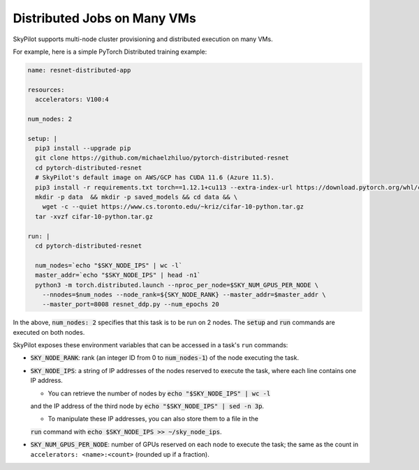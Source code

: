 .. _dist-jobs:

Distributed Jobs on Many VMs
================================================

SkyPilot supports multi-node cluster
provisioning and distributed execution on many VMs.

For example, here is a simple PyTorch Distributed training example:

.. code-block:: yaml

  name: resnet-distributed-app

  resources:
    accelerators: V100:4

  num_nodes: 2

  setup: |
    pip3 install --upgrade pip
    git clone https://github.com/michaelzhiluo/pytorch-distributed-resnet
    cd pytorch-distributed-resnet
    # SkyPilot's default image on AWS/GCP has CUDA 11.6 (Azure 11.5).
    pip3 install -r requirements.txt torch==1.12.1+cu113 --extra-index-url https://download.pytorch.org/whl/cu113
    mkdir -p data  && mkdir -p saved_models && cd data && \
      wget -c --quiet https://www.cs.toronto.edu/~kriz/cifar-10-python.tar.gz
    tar -xvzf cifar-10-python.tar.gz

  run: |
    cd pytorch-distributed-resnet

    num_nodes=`echo "$SKY_NODE_IPS" | wc -l`
    master_addr=`echo "$SKY_NODE_IPS" | head -n1`
    python3 -m torch.distributed.launch --nproc_per_node=$SKY_NUM_GPUS_PER_NODE \
      --nnodes=$num_nodes --node_rank=${SKY_NODE_RANK} --master_addr=$master_addr \
      --master_port=8008 resnet_ddp.py --num_epochs 20

In the above, :code:`num_nodes: 2` specifies that this task is to be run on 2
nodes. The :code:`setup` and :code:`run` commands are executed on both nodes.

SkyPilot exposes these environment variables that can be accessed in a task's ``run`` commands:

- :code:`SKY_NODE_RANK`: rank (an integer ID from 0 to :code:`num_nodes-1`) of
  the node executing the task.
- :code:`SKY_NODE_IPS`: a string of IP addresses of the nodes reserved to execute
  the task, where each line contains one IP address.

  - You can retrieve the number of nodes by :code:`echo "$SKY_NODE_IPS" | wc -l`
  and the IP address of the third node by :code:`echo "$SKY_NODE_IPS" | sed -n
  3p`.

  - To manipulate these IP addresses, you can also store them to a file in the
  :code:`run` command with :code:`echo $SKY_NODE_IPS >> ~/sky_node_ips`.
- :code:`SKY_NUM_GPUS_PER_NODE`: number of GPUs reserved on each node to execute the
  task; the same as the count in ``accelerators: <name>:<count>`` (rounded up if a fraction).
